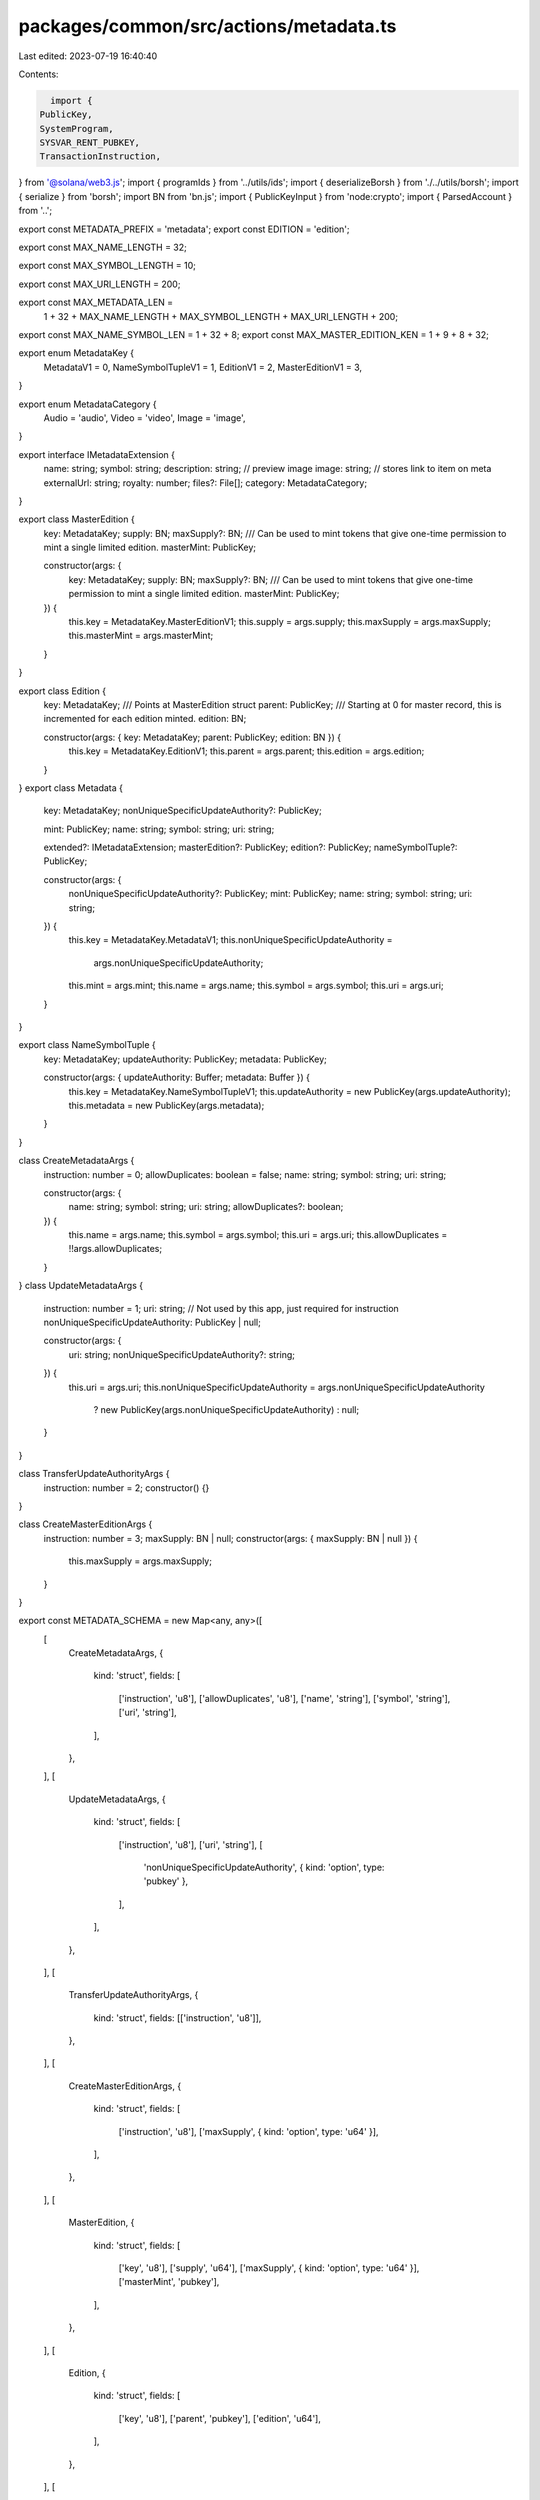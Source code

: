 packages/common/src/actions/metadata.ts
=======================================

Last edited: 2023-07-19 16:40:40

Contents:

.. code-block:: ts

    import {
  PublicKey,
  SystemProgram,
  SYSVAR_RENT_PUBKEY,
  TransactionInstruction,
} from '@solana/web3.js';
import { programIds } from '../utils/ids';
import { deserializeBorsh } from './../utils/borsh';
import { serialize } from 'borsh';
import BN from 'bn.js';
import { PublicKeyInput } from 'node:crypto';
import { ParsedAccount } from '..';

export const METADATA_PREFIX = 'metadata';
export const EDITION = 'edition';

export const MAX_NAME_LENGTH = 32;

export const MAX_SYMBOL_LENGTH = 10;

export const MAX_URI_LENGTH = 200;

export const MAX_METADATA_LEN =
  1 + 32 + MAX_NAME_LENGTH + MAX_SYMBOL_LENGTH + MAX_URI_LENGTH + 200;

export const MAX_NAME_SYMBOL_LEN = 1 + 32 + 8;
export const MAX_MASTER_EDITION_KEN = 1 + 9 + 8 + 32;

export enum MetadataKey {
  MetadataV1 = 0,
  NameSymbolTupleV1 = 1,
  EditionV1 = 2,
  MasterEditionV1 = 3,
}

export enum MetadataCategory {
  Audio = 'audio',
  Video = 'video',
  Image = 'image',
}

export interface IMetadataExtension {
  name: string;
  symbol: string;
  description: string;
  // preview image
  image: string;
  // stores link to item on meta
  externalUrl: string;
  royalty: number;
  files?: File[];
  category: MetadataCategory;
}

export class MasterEdition {
  key: MetadataKey;
  supply: BN;
  maxSupply?: BN;
  /// Can be used to mint tokens that give one-time permission to mint a single limited edition.
  masterMint: PublicKey;

  constructor(args: {
    key: MetadataKey;
    supply: BN;
    maxSupply?: BN;
    /// Can be used to mint tokens that give one-time permission to mint a single limited edition.
    masterMint: PublicKey;
  }) {
    this.key = MetadataKey.MasterEditionV1;
    this.supply = args.supply;
    this.maxSupply = args.maxSupply;
    this.masterMint = args.masterMint;
  }
}

export class Edition {
  key: MetadataKey;
  /// Points at MasterEdition struct
  parent: PublicKey;
  /// Starting at 0 for master record, this is incremented for each edition minted.
  edition: BN;

  constructor(args: { key: MetadataKey; parent: PublicKey; edition: BN }) {
    this.key = MetadataKey.EditionV1;
    this.parent = args.parent;
    this.edition = args.edition;
  }
}
export class Metadata {
  key: MetadataKey;
  nonUniqueSpecificUpdateAuthority?: PublicKey;

  mint: PublicKey;
  name: string;
  symbol: string;
  uri: string;

  extended?: IMetadataExtension;
  masterEdition?: PublicKey;
  edition?: PublicKey;
  nameSymbolTuple?: PublicKey;

  constructor(args: {
    nonUniqueSpecificUpdateAuthority?: PublicKey;
    mint: PublicKey;
    name: string;
    symbol: string;
    uri: string;
  }) {
    this.key = MetadataKey.MetadataV1;
    this.nonUniqueSpecificUpdateAuthority =
      args.nonUniqueSpecificUpdateAuthority;
    this.mint = args.mint;
    this.name = args.name;
    this.symbol = args.symbol;
    this.uri = args.uri;
  }
}

export class NameSymbolTuple {
  key: MetadataKey;
  updateAuthority: PublicKey;
  metadata: PublicKey;

  constructor(args: { updateAuthority: Buffer; metadata: Buffer }) {
    this.key = MetadataKey.NameSymbolTupleV1;
    this.updateAuthority = new PublicKey(args.updateAuthority);
    this.metadata = new PublicKey(args.metadata);
  }
}

class CreateMetadataArgs {
  instruction: number = 0;
  allowDuplicates: boolean = false;
  name: string;
  symbol: string;
  uri: string;

  constructor(args: {
    name: string;
    symbol: string;
    uri: string;
    allowDuplicates?: boolean;
  }) {
    this.name = args.name;
    this.symbol = args.symbol;
    this.uri = args.uri;
    this.allowDuplicates = !!args.allowDuplicates;
  }
}
class UpdateMetadataArgs {
  instruction: number = 1;
  uri: string;
  // Not used by this app, just required for instruction
  nonUniqueSpecificUpdateAuthority: PublicKey | null;

  constructor(args: {
    uri: string;
    nonUniqueSpecificUpdateAuthority?: string;
  }) {
    this.uri = args.uri;
    this.nonUniqueSpecificUpdateAuthority = args.nonUniqueSpecificUpdateAuthority
      ? new PublicKey(args.nonUniqueSpecificUpdateAuthority)
      : null;
  }
}

class TransferUpdateAuthorityArgs {
  instruction: number = 2;
  constructor() {}
}

class CreateMasterEditionArgs {
  instruction: number = 3;
  maxSupply: BN | null;
  constructor(args: { maxSupply: BN | null }) {
    this.maxSupply = args.maxSupply;
  }
}

export const METADATA_SCHEMA = new Map<any, any>([
  [
    CreateMetadataArgs,
    {
      kind: 'struct',
      fields: [
        ['instruction', 'u8'],
        ['allowDuplicates', 'u8'],
        ['name', 'string'],
        ['symbol', 'string'],
        ['uri', 'string'],
      ],
    },
  ],
  [
    UpdateMetadataArgs,
    {
      kind: 'struct',
      fields: [
        ['instruction', 'u8'],
        ['uri', 'string'],
        [
          'nonUniqueSpecificUpdateAuthority',
          { kind: 'option', type: 'pubkey' },
        ],
      ],
    },
  ],
  [
    TransferUpdateAuthorityArgs,
    {
      kind: 'struct',
      fields: [['instruction', 'u8']],
    },
  ],
  [
    CreateMasterEditionArgs,
    {
      kind: 'struct',
      fields: [
        ['instruction', 'u8'],
        ['maxSupply', { kind: 'option', type: 'u64' }],
      ],
    },
  ],
  [
    MasterEdition,
    {
      kind: 'struct',
      fields: [
        ['key', 'u8'],
        ['supply', 'u64'],
        ['maxSupply', { kind: 'option', type: 'u64' }],
        ['masterMint', 'pubkey'],
      ],
    },
  ],
  [
    Edition,
    {
      kind: 'struct',
      fields: [
        ['key', 'u8'],
        ['parent', 'pubkey'],
        ['edition', 'u64'],
      ],
    },
  ],
  [
    Metadata,
    {
      kind: 'struct',
      fields: [
        ['key', 'u8'],
        [
          'nonUniqueSpecificUpdateAuthority',
          { kind: 'option', type: 'pubkey' },
        ],
        ['mint', 'pubkey'],
        ['name', 'string'],
        ['symbol', 'string'],
        ['uri', 'string'],
      ],
    },
  ],
  [
    NameSymbolTuple,
    {
      kind: 'struct',
      fields: [
        ['key', 'u8'],
        ['updateAuthority', 'pubkey'],
        ['metadata', 'pubkey'],
      ],
    },
  ],
]);

export const decodeMetadata = async (buffer: Buffer): Promise<Metadata> => {
  const metadata = deserializeBorsh(
    METADATA_SCHEMA,
    Metadata,
    buffer,
  ) as Metadata;
  metadata.nameSymbolTuple = await getNameSymbol(metadata);
  metadata.edition = await getEdition(metadata.mint);
  metadata.masterEdition = await getEdition(metadata.mint);
  return metadata;
};

export const decodeEdition = (buffer: Buffer) => {
  return deserializeBorsh(METADATA_SCHEMA, Edition, buffer) as Edition;
};

export const decodeMasterEdition = (buffer: Buffer) => {
  return deserializeBorsh(
    METADATA_SCHEMA,
    MasterEdition,
    buffer,
  ) as MasterEdition;
};

export const decodeNameSymbolTuple = (buffer: Buffer) => {
  return deserializeBorsh(
    METADATA_SCHEMA,
    NameSymbolTuple,
    buffer,
  ) as NameSymbolTuple;
};

export async function transferUpdateAuthority(
  account: PublicKey,
  currentUpdateAuthority: PublicKey,
  newUpdateAuthority: PublicKey,
  instructions: TransactionInstruction[],
) {
  const metadataProgramId = programIds().metadata;

  const data = Buffer.from(
    serialize(METADATA_SCHEMA, new TransferUpdateAuthorityArgs()),
  );

  const keys = [
    {
      pubkey: account,
      isSigner: false,
      isWritable: true,
    },
    {
      pubkey: currentUpdateAuthority,
      isSigner: true,
      isWritable: false,
    },
    {
      pubkey: newUpdateAuthority,
      isSigner: false,
      isWritable: false,
    },
  ];
  instructions.push(
    new TransactionInstruction({
      keys,
      programId: metadataProgramId,
      data: data,
    }),
  );
}

export async function updateMetadata(
  symbol: string,
  name: string,
  uri: string,
  newNonUniqueSpecificUpdateAuthority: string | undefined,
  mintKey: PublicKey,
  updateAuthority: PublicKey,
  instructions: TransactionInstruction[],
  metadataAccount?: PublicKey,
  nameSymbolAccount?: PublicKey,
) {
  const metadataProgramId = programIds().metadata;

  metadataAccount =
    metadataAccount ||
    (
      await PublicKey.findProgramAddress(
        [
          Buffer.from('metadata'),
          metadataProgramId.toBuffer(),
          mintKey.toBuffer(),
        ],
        metadataProgramId,
      )
    )[0];

  nameSymbolAccount =
    nameSymbolAccount ||
    (
      await PublicKey.findProgramAddress(
        [
          Buffer.from('metadata'),
          metadataProgramId.toBuffer(),
          Buffer.from(name),
          Buffer.from(symbol),
        ],
        metadataProgramId,
      )
    )[0];

  const value = new UpdateMetadataArgs({
    uri,
    nonUniqueSpecificUpdateAuthority: !newNonUniqueSpecificUpdateAuthority
      ? undefined
      : newNonUniqueSpecificUpdateAuthority,
  });
  const data = Buffer.from(serialize(METADATA_SCHEMA, value));
  const keys = [
    {
      pubkey: metadataAccount,
      isSigner: false,
      isWritable: true,
    },
    {
      pubkey: updateAuthority,
      isSigner: true,
      isWritable: false,
    },
    {
      pubkey: nameSymbolAccount,
      isSigner: false,
      isWritable: false,
    },
  ];
  instructions.push(
    new TransactionInstruction({
      keys,
      programId: metadataProgramId,
      data,
    }),
  );

  return [metadataAccount, nameSymbolAccount];
}

export async function createMetadata(
  symbol: string,
  name: string,
  uri: string,
  allowDuplicates: boolean,
  updateAuthority: PublicKey,
  mintKey: PublicKey,
  mintAuthorityKey: PublicKey,
  instructions: TransactionInstruction[],
  payer: PublicKey,
) {
  const metadataProgramId = programIds().metadata;

  const metadataAccount = (
    await PublicKey.findProgramAddress(
      [
        Buffer.from('metadata'),
        metadataProgramId.toBuffer(),
        mintKey.toBuffer(),
      ],
      metadataProgramId,
    )
  )[0];

  const nameSymbolAccount = (
    await PublicKey.findProgramAddress(
      [
        Buffer.from('metadata'),
        metadataProgramId.toBuffer(),
        Buffer.from(name),
        Buffer.from(symbol),
      ],
      metadataProgramId,
    )
  )[0];

  const value = new CreateMetadataArgs({ name, symbol, uri, allowDuplicates });
  const data = Buffer.from(serialize(METADATA_SCHEMA, value));

  const keys = [
    {
      pubkey: nameSymbolAccount,
      isSigner: false,
      isWritable: true,
    },
    {
      pubkey: metadataAccount,
      isSigner: false,
      isWritable: true,
    },
    {
      pubkey: mintKey,
      isSigner: false,
      isWritable: false,
    },
    {
      pubkey: mintAuthorityKey,
      isSigner: true,
      isWritable: false,
    },
    {
      pubkey: payer,
      isSigner: true,
      isWritable: false,
    },
    {
      pubkey: updateAuthority,
      isSigner: false,
      isWritable: false,
    },
    {
      pubkey: SystemProgram.programId,
      isSigner: false,
      isWritable: false,
    },
    {
      pubkey: SYSVAR_RENT_PUBKEY,
      isSigner: false,
      isWritable: false,
    },
  ];
  instructions.push(
    new TransactionInstruction({
      keys,
      programId: metadataProgramId,
      data,
    }),
  );

  return [metadataAccount, nameSymbolAccount];
}

export async function createMasterEdition(
  name: string,
  symbol: string,
  maxSupply: BN | undefined,
  mintKey: PublicKey,
  masterMintKey: PublicKey,
  updateAuthorityKey: PublicKey,
  mintAuthorityKey: PublicKey,
  instructions: TransactionInstruction[],
  payer: PublicKey,
) {
  const metadataProgramId = programIds().metadata;

  const metadataAccount = (
    await PublicKey.findProgramAddress(
      [
        Buffer.from(METADATA_PREFIX),
        metadataProgramId.toBuffer(),
        mintKey.toBuffer(),
      ],
      metadataProgramId,
    )
  )[0];

  const nameSymbolAccount = (
    await PublicKey.findProgramAddress(
      [
        Buffer.from(METADATA_PREFIX),
        metadataProgramId.toBuffer(),
        Buffer.from(name),
        Buffer.from(symbol),
      ],
      metadataProgramId,
    )
  )[0];

  const editionAccount = (
    await PublicKey.findProgramAddress(
      [
        Buffer.from(METADATA_PREFIX),
        metadataProgramId.toBuffer(),
        mintKey.toBuffer(),
        Buffer.from(EDITION),
      ],
      metadataProgramId,
    )
  )[0];

  const value = new CreateMasterEditionArgs({ maxSupply: maxSupply || null });
  const data = Buffer.from(serialize(METADATA_SCHEMA, value));

  const keys = [
    {
      pubkey: editionAccount,
      isSigner: false,
      isWritable: true,
    },
    {
      pubkey: mintKey,
      isSigner: false,
      isWritable: true,
    },
    {
      pubkey: masterMintKey,
      isSigner: false,
      isWritable: false,
    },
    {
      pubkey: updateAuthorityKey,
      isSigner: true,
      isWritable: false,
    },
    {
      pubkey: mintAuthorityKey,
      isSigner: true,
      isWritable: false,
    },
    {
      pubkey: metadataAccount,
      isSigner: false,
      isWritable: false,
    },
    {
      pubkey: nameSymbolAccount,
      isSigner: false,
      isWritable: false,
    },
    {
      pubkey: payer,
      isSigner: true,
      isWritable: false,
    },
    {
      pubkey: programIds().token,
      isSigner: false,
      isWritable: false,
    },
    {
      pubkey: SystemProgram.programId,
      isSigner: false,
      isWritable: false,
    },
    {
      pubkey: SYSVAR_RENT_PUBKEY,
      isSigner: false,
      isWritable: false,
    },
  ];
  instructions.push(
    new TransactionInstruction({
      keys,
      programId: metadataProgramId,
      data,
    }),
  );
}

export async function mintNewEditionFromMasterEditionViaToken(
  newMint: PublicKey,
  tokenMint: PublicKey,
  newMintAuthority: PublicKey,
  masterMint: PublicKey,
  authorizationTokenHoldingAccount: PublicKey,
  burnAuthority: PublicKey,
  updateAuthorityOfMaster: PublicKey,
  instructions: TransactionInstruction[],
  payer: PublicKey,
) {
  const metadataProgramId = programIds().metadata;

  const newMetadataKey = await getMetadata(newMint);
  const masterMetadataKey = await getMetadata(tokenMint);
  const newEdition = await getEdition(newMint);
  const masterEdition = await getEdition(tokenMint);

  const data = Buffer.from([5]);

  const keys = [
    {
      pubkey: newMetadataKey,
      isSigner: false,
      isWritable: true,
    },
    {
      pubkey: newEdition,
      isSigner: false,
      isWritable: true,
    },
    {
      pubkey: masterEdition,
      isSigner: false,
      isWritable: true,
    },
    {
      pubkey: newMint,
      isSigner: false,
      isWritable: true,
    },
    {
      pubkey: newMintAuthority,
      isSigner: true,
      isWritable: false,
    },
    {
      pubkey: masterMint,
      isSigner: false,
      isWritable: true,
    },
    {
      pubkey: authorizationTokenHoldingAccount,
      isSigner: false,
      isWritable: true,
    },
    {
      pubkey: burnAuthority,
      isSigner: true,
      isWritable: false,
    },
    {
      pubkey: payer,
      isSigner: true,
      isWritable: false,
    },
    {
      pubkey: updateAuthorityOfMaster,
      isSigner: false,
      isWritable: false,
    },
    {
      pubkey: masterMetadataKey,
      isSigner: false,
      isWritable: false,
    },
    {
      pubkey: programIds().token,
      isSigner: false,
      isWritable: false,
    },
    {
      pubkey: SystemProgram.programId,
      isSigner: false,
      isWritable: false,
    },
    {
      pubkey: SYSVAR_RENT_PUBKEY,
      isSigner: false,
      isWritable: false,
    },
  ];
  instructions.push(
    new TransactionInstruction({
      keys,
      programId: metadataProgramId,
      data,
    }),
  );
}

export async function getNameSymbol(metadata: Metadata): Promise<PublicKey> {
  const PROGRAM_IDS = programIds();

  return (
    await PublicKey.findProgramAddress(
      [
        Buffer.from(METADATA_PREFIX),
        PROGRAM_IDS.metadata.toBuffer(),
        metadata.mint.toBuffer(),
        Buffer.from(metadata.name),
        Buffer.from(metadata.symbol),
      ],
      PROGRAM_IDS.metadata,
    )
  )[0];
}

export async function getEdition(tokenMint: PublicKey): Promise<PublicKey> {
  const PROGRAM_IDS = programIds();

  return (
    await PublicKey.findProgramAddress(
      [
        Buffer.from(METADATA_PREFIX),
        PROGRAM_IDS.metadata.toBuffer(),
        tokenMint.toBuffer(),
        Buffer.from(EDITION),
      ],
      PROGRAM_IDS.metadata,
    )
  )[0];
}

export async function getMetadata(tokenMint: PublicKey): Promise<PublicKey> {
  const PROGRAM_IDS = programIds();

  return (
    await PublicKey.findProgramAddress(
      [
        Buffer.from(METADATA_PREFIX),
        PROGRAM_IDS.metadata.toBuffer(),
        tokenMint.toBuffer(),
      ],
      PROGRAM_IDS.metadata,
    )
  )[0];
}


